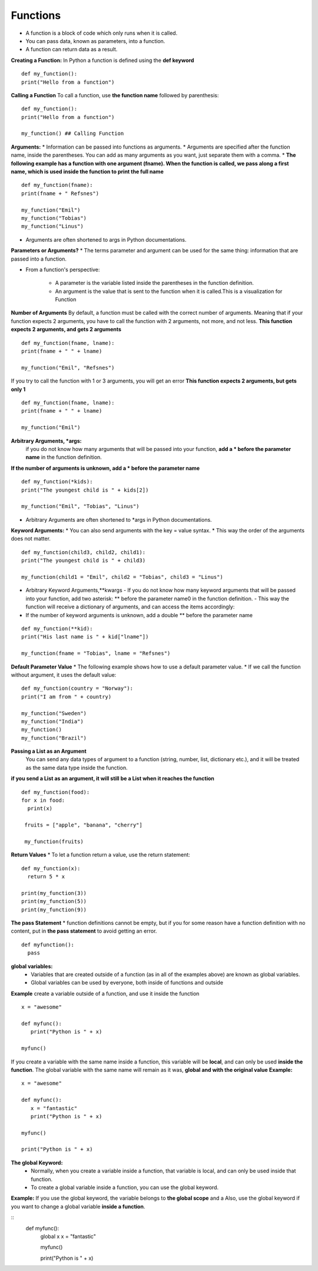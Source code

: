 .. This file is part of the OpenDSA eTextbook project. See
.. http://opendsa.org for more details.
.. Copyright (c) 2012-2020 by the OpenDSA Project Contributors, and
.. distributed under an MIT open source license.

.. avmetadata::
   :author: Bio_Batch2
   :satisfies: DNASeq
   :topic: DNASeq

Functions
=========
* A function is a block of code which only runs when it is called.
* You can pass data, known as parameters, into a function.
* A function can return data as a result.

**Creating a Function:**
In Python a function is defined using the **def keyword**
::
   def my_function():
   print("Hello from a function")

**Calling a Function**
To call a function, use **the function name** followed by parenthesis:
::
   def my_function():
   print("Hello from a function")

   my_function() ## Calling Function

**Arguments:**
* Information can be passed into functions as arguments.
* Arguments are specified after the function name, inside the parentheses. You can add as many arguments as you want, just separate them with a comma.
* **The following example has a function with one argument (fname). When the function is called, we pass along a first name, which is used inside the function to print the full name**
::
   def my_function(fname):
   print(fname + " Refsnes")

   my_function("Emil")
   my_function("Tobias")
   my_function("Linus")

* Arguments are often shortened to args in Python documentations.

**Parameters or Arguments?**
* The terms parameter and argument can be used for the same thing: information that are passed into a function.

* From a function's perspective:

    - A parameter is the variable listed inside the parentheses in the function definition.

    - An argument is the value that is sent to the function when it is called.This is a visualization for Function

**Number of Arguments**
By default, a function must be called with the correct number of arguments. Meaning that if your function expects 2 arguments,
you have to call the function with 2 arguments, not more, and not less.
**This function expects 2 arguments, and gets 2 arguments**
::
   def my_function(fname, lname):
   print(fname + " " + lname)

   my_function("Emil", "Refsnes")
   
If you try to call the function with 1 or 3 arguments, you will get an error
**This function expects 2 arguments, but gets only 1**
::
  def my_function(fname, lname):
  print(fname + " " + lname)

  my_function("Emil")
**Arbitrary Arguments, *args:**
  if you do not know how many arguments that will be passed into your function, **add a * before the parameter name** in the function definition.
**If the number of arguments is unknown, add a * before the parameter name**
::
   def my_function(*kids):
   print("The youngest child is " + kids[2])

   my_function("Emil", "Tobias", "Linus")

* Arbitrary Arguments are often shortened to *args in Python documentations.

**Keyword Arguments:**
* You can also send arguments with the key = value syntax.
* This way the order of the arguments does not matter.
::
   def my_function(child3, child2, child1):
   print("The youngest child is " + child3)
   
   my_function(child1 = "Emil", child2 = "Tobias", child3 = "Linus")
* Arbitrary Keyword Arguments,**kwargs
  - If you do not know how many keyword arguments that will be passed into your function, add two asterisk: ** before the parameter name0 in the function definition.
  - This way the function will receive a dictionary of arguments, and can access the items accordingly:
* If the number of keyword arguments is unknown, add a double ** before the parameter name
::
   
   def my_function(**kid):
   print("His last name is " + kid["lname"])
   
   my_function(fname = "Tobias", lname = "Refsnes")
**Default Parameter Value**
* The following example shows how to use a default parameter value.
* If we call the function without argument, it uses the default value:
::
   def my_function(country = "Norway"):
   print("I am from " + country)

   my_function("Sweden")
   my_function("India")
   my_function()
   my_function("Brazil")
**Passing a List as an Argument**
     You can send any data types of argument to a function (string, number, list, dictionary etc.), and it will be treated as the same data type inside the function.

**if you send a List as an argument, it will still be a List when it reaches the function**
::
  def my_function(food):
  for x in food:
    print(x)

   fruits = ["apple", "banana", "cherry"]

   my_function(fruits)
**Return Values**
* To let a function return a value, use the return statement:
::
   def my_function(x):
     return 5 * x

   print(my_function(3))
   print(my_function(5))
   print(my_function(9))
**The pass Statement**
*  function definitions cannot be empty, but if you for some reason have a function definition with no content, put in **the pass statement** to avoid getting an error.
::
   def myfunction():
     pass

**global variables:**
   * Variables that are created outside of a function (as in all of the examples above) are known as global variables.

   * Global variables can be used by everyone, both inside of functions and outside
**Example**
create a variable outside of a function, and use it inside the function
::
   x = "awesome"

   def myfunc():
      print("Python is " + x)

   myfunc()
If you create a variable with the same name inside a function, this variable will be **local**, and can only be used **inside the function**. 
The global variable with the same name will remain as it was, **global and with the original value**
**Example:**
::
   x = "awesome"

   def myfunc():
      x = "fantastic"
      print("Python is " + x)

   myfunc()

   print("Python is " + x)

**The global Keyword:**
   * Normally, when you create a variable inside a function, that variable is local, and can only be used inside that function.
   * To create a global variable inside a function, you can use the global keyword.
**Example:**
If you use the global keyword, the variable belongs to **the global scope** and a Also, use the global keyword if you want to change a global variable **inside a function**.

::
   def myfunc():
     global x
     x = "fantastic"

     myfunc()

     print("Python is " + x)


.. inlineav:: FunctionExercise ss
   :long_name: DNA Sequencing example Slideshow
   :links: AV/BIO/FunctionExercise.css 
   :scripts: DataStructures/PIFrames.js AV/BIO/FunctionExercise.js
   :output: show





